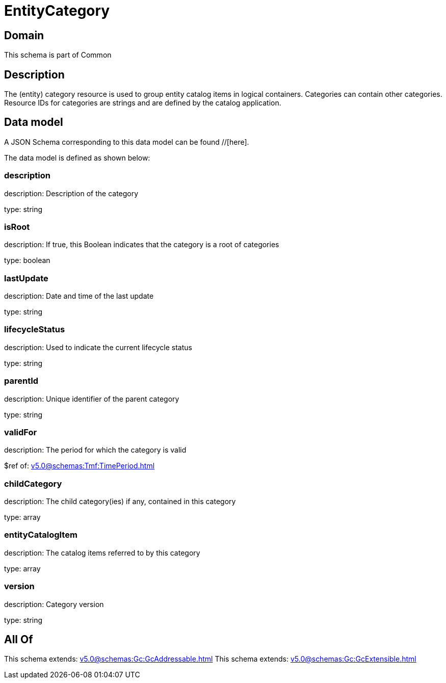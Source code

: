 = EntityCategory

[#domain]
== Domain

This schema is part of Common

[#description]
== Description
The (entity) category resource is used to group entity catalog items in logical containers. Categories can contain other categories.
Resource IDs for categories are strings and are defined by the catalog application.


[#data_model]
== Data model

A JSON Schema corresponding to this data model can be found //[here].

The data model is defined as shown below:


=== description
description: Description of the category

type: string


=== isRoot
description: If true, this Boolean indicates that the category is a root of categories

type: boolean


=== lastUpdate
description: Date and time of the last update

type: string


=== lifecycleStatus
description: Used to indicate the current lifecycle status

type: string


=== parentId
description: Unique identifier of the parent category

type: string


=== validFor
description: The period for which the category is valid

$ref of: xref:v5.0@schemas:Tmf:TimePeriod.adoc[]


=== childCategory
description: The child category(ies) if any, contained in this category

type: array


=== entityCatalogItem
description: The catalog items referred to by this category

type: array


=== version
description: Category version

type: string


[#all_of]
== All Of

This schema extends: xref:v5.0@schemas:Gc:GcAddressable.adoc[]
This schema extends: xref:v5.0@schemas:Gc:GcExtensible.adoc[]
